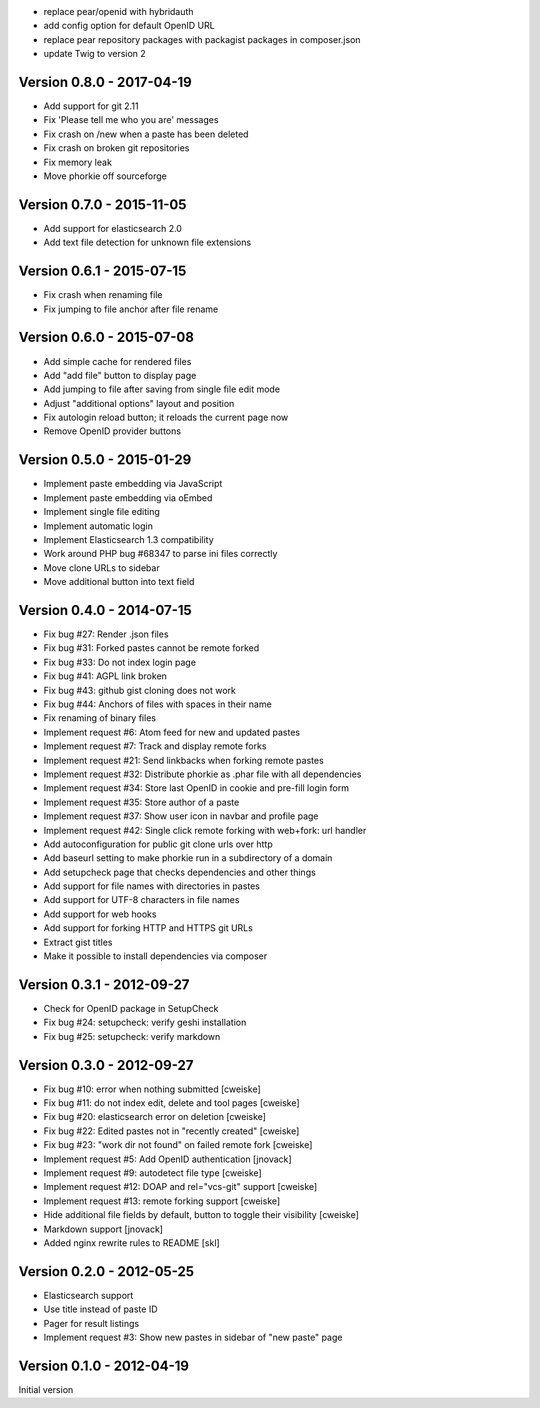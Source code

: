 
* replace pear/openid with hybridauth
* add config option for default OpenID URL
* replace pear repository packages with packagist packages in composer.json
* update Twig to version 2

Version 0.8.0 - 2017-04-19
--------------------------
* Add support for git 2.11
* Fix 'Please tell me who you are' messages
* Fix crash on /new when a paste has been deleted
* Fix crash on broken git repositories
* Fix memory leak
* Move phorkie off sourceforge


Version 0.7.0 - 2015-11-05
--------------------------
* Add support for elasticsearch 2.0
* Add text file detection for unknown file extensions


Version 0.6.1 - 2015-07-15
--------------------------
* Fix crash when renaming file
* Fix jumping to file anchor after file rename


Version 0.6.0 - 2015-07-08
--------------------------
* Add simple cache for rendered files
* Add "add file" button to display page
* Add jumping to file after saving from single file edit mode
* Adjust "additional options" layout and position
* Fix autologin reload button; it reloads the current page now
* Remove OpenID provider buttons


Version 0.5.0 - 2015-01-29
--------------------------
* Implement paste embedding via JavaScript
* Implement paste embedding via oEmbed
* Implement single file editing
* Implement automatic login
* Implement Elasticsearch 1.3 compatibility
* Work around PHP bug #68347 to parse ini files correctly
* Move clone URLs to sidebar
* Move additional button into text field


Version 0.4.0 - 2014-07-15
--------------------------
* Fix bug #27: Render .json files
* Fix bug #31: Forked pastes cannot be remote forked
* Fix bug #33: Do not index login page
* Fix bug #41: AGPL link broken
* Fix bug #43: github gist cloning does not work
* Fix bug #44: Anchors of files with spaces in their name
* Fix renaming of binary files
* Implement request #6: Atom feed for new and updated pastes
* Implement request #7: Track and display remote forks
* Implement request #21: Send linkbacks when forking remote pastes
* Implement request #32: Distribute phorkie as .phar file with all dependencies
* Implement request #34: Store last OpenID in cookie and pre-fill login form
* Implement request #35: Store author of a paste
* Implement request #37: Show user icon in navbar and profile page
* Implement request #42: Single click remote forking with web+fork: url handler
* Add autoconfiguration for public git clone urls over http
* Add baseurl setting to make phorkie run in a subdirectory of a domain
* Add setupcheck page that checks dependencies and other things
* Add support for file names with directories in pastes
* Add support for UTF-8 characters in file names
* Add support for web hooks
* Add support for forking HTTP and HTTPS git URLs
* Extract gist titles
* Make it possible to install dependencies via composer


Version 0.3.1 - 2012-09-27
--------------------------
* Check for OpenID package in SetupCheck
* Fix bug #24: setupcheck: verify geshi installation
* Fix bug #25: setupcheck: verify markdown


Version 0.3.0 - 2012-09-27
--------------------------
* Fix bug #10: error when nothing submitted [cweiske]
* Fix bug #11: do not index edit, delete and tool pages [cweiske]
* Fix bug #20: elasticsearch error on deletion [cweiske]
* Fix bug #22: Edited pastes not in "recently created" [cweiske]
* Fix bug #23: "work dir not found" on failed remote fork [cweiske]
* Implement request #5: Add OpenID authentication [jnovack]
* Implement request #9: autodetect file type [cweiske]
* Implement request #12: DOAP and rel="vcs-git" support [cweiske]
* Implement request #13: remote forking support [cweiske]
* Hide additional file fields by default, button to toggle their visibility
  [cweiske]
* Markdown support [jnovack]
* Added nginx rewrite rules to README [skl]


Version 0.2.0 - 2012-05-25
--------------------------
* Elasticsearch support
* Use title instead of paste ID
* Pager for result listings
* Implement request #3: Show new pastes in sidebar of "new paste" page


Version 0.1.0 - 2012-04-19
--------------------------
Initial version
